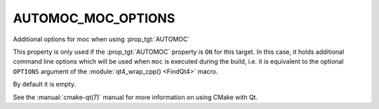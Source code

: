 AUTOMOC_MOC_OPTIONS
-------------------

Additional options for moc when using :prop_tgt:`AUTOMOC`

This property is only used if the :prop_tgt:`AUTOMOC` property is ``ON``
for this target.  In this case, it holds additional command line
options which will be used when ``moc`` is executed during the build, i.e.
it is equivalent to the optional ``OPTIONS`` argument of the
:module:`qt4_wrap_cpp() <FindQt4>` macro.

By default it is empty.

See the :manual:`cmake-qt(7)` manual for more information on using CMake
with Qt.
